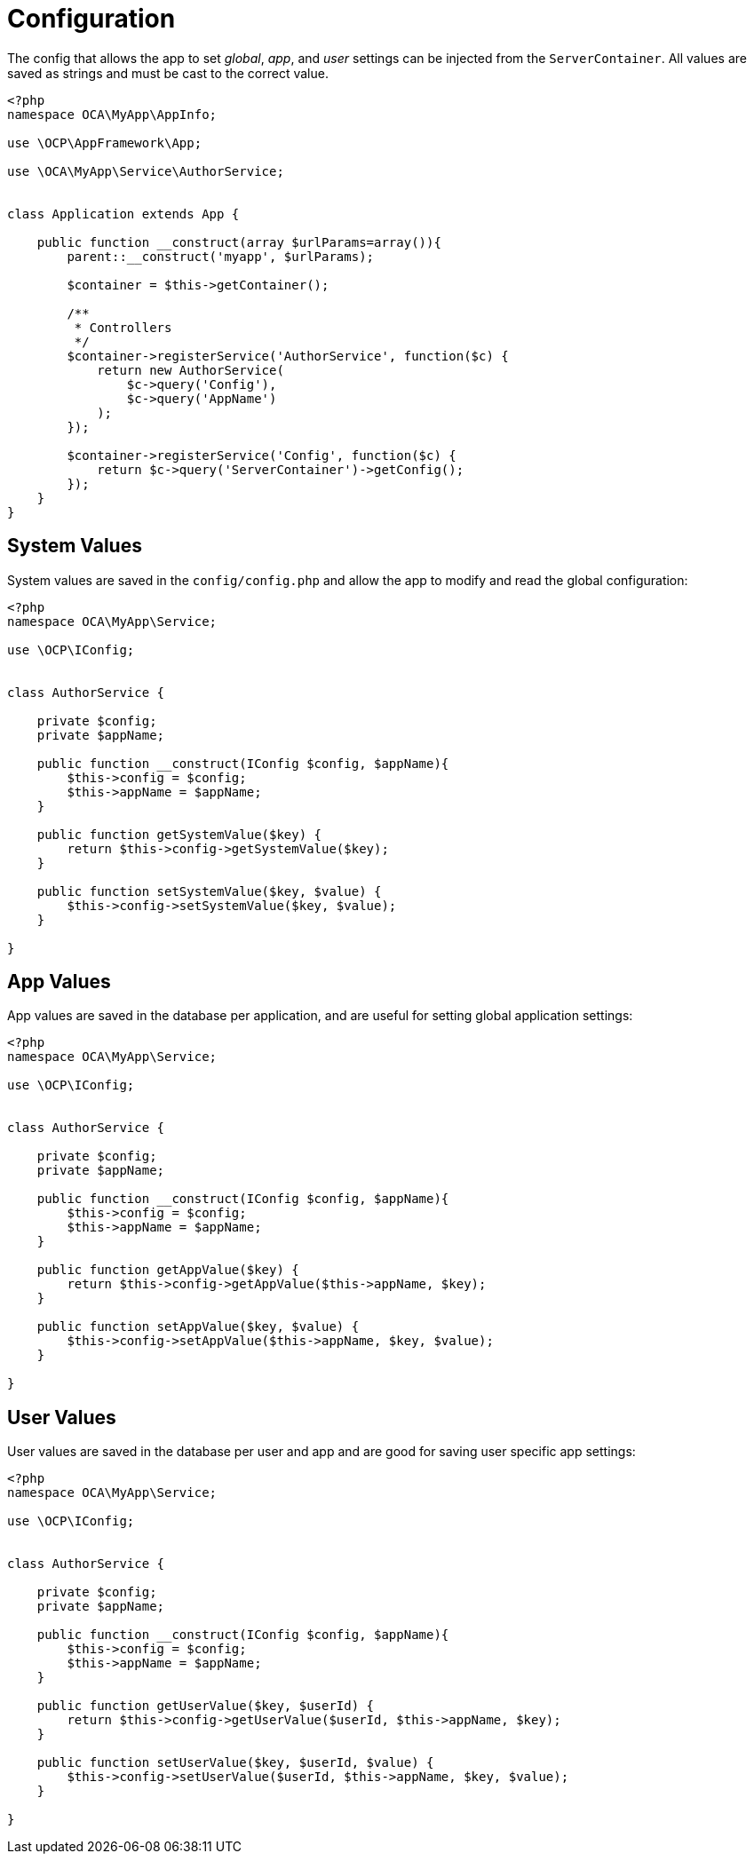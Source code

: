= Configuration

The config that allows the app to set _global_, _app_, and _user_
settings can be injected from the `ServerContainer`. All values are
saved as strings and must be cast to the correct value.

[source,php]
----
<?php
namespace OCA\MyApp\AppInfo;

use \OCP\AppFramework\App;

use \OCA\MyApp\Service\AuthorService;


class Application extends App {

    public function __construct(array $urlParams=array()){
        parent::__construct('myapp', $urlParams);

        $container = $this->getContainer();

        /**
         * Controllers
         */
        $container->registerService('AuthorService', function($c) {
            return new AuthorService(
                $c->query('Config'),
                $c->query('AppName')
            );
        });

        $container->registerService('Config', function($c) {
            return $c->query('ServerContainer')->getConfig();
        });
    }
}
----

== System Values

System values are saved in the `config/config.php` and allow the app to modify and read the global configuration:

[source,php]
----
<?php
namespace OCA\MyApp\Service;

use \OCP\IConfig;


class AuthorService {

    private $config;
    private $appName;

    public function __construct(IConfig $config, $appName){
        $this->config = $config;
        $this->appName = $appName;
    }

    public function getSystemValue($key) {
        return $this->config->getSystemValue($key);
    }

    public function setSystemValue($key, $value) {
        $this->config->setSystemValue($key, $value);
    }

}
----

== App Values

App values are saved in the database per application, and are useful for
setting global application settings:

[source,php]
----
<?php
namespace OCA\MyApp\Service;

use \OCP\IConfig;


class AuthorService {

    private $config;
    private $appName;

    public function __construct(IConfig $config, $appName){
        $this->config = $config;
        $this->appName = $appName;
    }

    public function getAppValue($key) {
        return $this->config->getAppValue($this->appName, $key);
    }

    public function setAppValue($key, $value) {
        $this->config->setAppValue($this->appName, $key, $value);
    }

}
----

== User Values

User values are saved in the database per user and app and are good for
saving user specific app settings:

[source,php]
----
<?php
namespace OCA\MyApp\Service;

use \OCP\IConfig;


class AuthorService {

    private $config;
    private $appName;

    public function __construct(IConfig $config, $appName){
        $this->config = $config;
        $this->appName = $appName;
    }

    public function getUserValue($key, $userId) {
        return $this->config->getUserValue($userId, $this->appName, $key);
    }

    public function setUserValue($key, $userId, $value) {
        $this->config->setUserValue($userId, $this->appName, $key, $value);
    }

}
----
